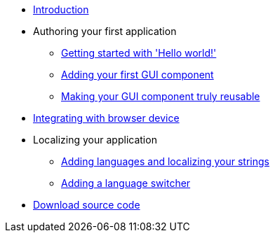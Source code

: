 * xref:Introduction.adoc[Introduction]
* Authoring your first application
** xref:HelloWorld.adoc[Getting started with 'Hello world!']
** xref:FirstComponent.adoc[Adding your first GUI component]
** xref:ComponentReusability.adoc[Making your GUI component truly reusable]
* xref:DeviceIntegrationBrowser.adoc[Integrating with browser device]
* Localizing your application
** xref:LocalizingYourApplication.adoc[Adding languages and localizing your strings]
** xref:LanguageSwitcher.adoc[Adding a language switcher]
* xref:DownloadCode.adoc[Download source code]
